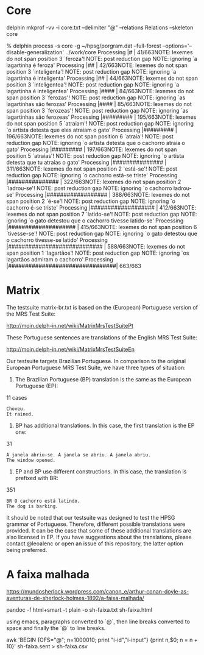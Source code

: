 
* Core

delphin mkprof -vv -i core.txt --delimiter "@" --relations Relations --skeleton core

% delphin process -s core -g ~/hpsg/porgram.dat --full-forest --options='--disable-generalization' ../work/core
Processing |#                               | 41/663NOTE: lexemes do not span position 3 `feroza'!
NOTE: post reduction gap
NOTE: ignoring `a lagartinha é feroza'
Processing |##                              | 42/663NOTE: lexemes do not span position 3 `inteligenta'!
NOTE: post reduction gap
NOTE: ignoring `a lagartinha é inteligenta'
Processing |##                              | 44/663NOTE: lexemes do not span position 3 `inteligentea'!
NOTE: post reduction gap
NOTE: ignoring `a lagartinha é inteligentea'
Processing |####                            | 84/663NOTE: lexemes do not span position 3 `ferozas'!
NOTE: post reduction gap
NOTE: ignoring `as lagartinhas são ferozas'
Processing |####                            | 85/663NOTE: lexemes do not span position 3 `ferozeas'!
NOTE: post reduction gap
NOTE: ignoring `as lagartinhas são ferozeas'
Processing |#########                       | 195/663NOTE: lexemes do not span position 5 `atraiam'!
NOTE: post reduction gap
NOTE: ignoring `o artista detesta que eles atraiam o gato'
Processing |#########                       | 196/663NOTE: lexemes do not span position 6 `atraia'!
NOTE: post reduction gap
NOTE: ignoring `o artista detesta que o cachorro atraia o gato'
Processing |#########                       | 197/663NOTE: lexemes do not span position 5 `atraias'!
NOTE: post reduction gap
NOTE: ignoring `o artista detesta que tu atraias o gato'
Processing |###############                 | 311/663NOTE: lexemes do not span position 2 `está-se'!
NOTE: post reduction gap
NOTE: ignoring `o cachorro está-se triste'
Processing |###############                 | 322/663NOTE: lexemes do not span position 2 `ladrou-se'!
NOTE: post reduction gap
NOTE: ignoring `o cachorro ladrou-se'
Processing |##################              | 388/663NOTE: lexemes do not span position 2 `é-se'!
NOTE: post reduction gap
NOTE: ignoring `o cachorro é-se triste'
Processing |###################             | 412/663NOTE: lexemes do not span position 7 `latido-se'!
NOTE: post reduction gap
NOTE: ignoring `o gato detestou que o cachorro tivesse latido-se'
Processing |####################            | 415/663NOTE: lexemes do not span position 6 `tivesse-se'!
NOTE: post reduction gap
NOTE: ignoring `o gato detestou que o cachorro tivesse-se latido'
Processing |############################    | 588/663NOTE: lexemes do not span position 1 `lagartãos'!
NOTE: post reduction gap
NOTE: ignoring `os lagartãos admiram o cachorro'
Processing |################################| 663/663


* Matrix

The testsuite matrix-br.txt is based on the (European) Portuguese
version of the MRS Test Suite:

http://moin.delph-in.net/wiki/MatrixMrsTestSuitePt

These Portuguese sentences are translations of the English MRS Test Suite:

http://moin.delph-in.net/wiki/MatrixMrsTestSuiteEn

Our testsuite targets Brazilian Portuguese. In comparison to the
original European Portuguese MRS Test Suite, we have three types of
situation:

1) The Brazilian Portuguese (BP) translation is the same as the
   European Portuguese (EP):

11 cases

: Choveu.
: It rained.


2) BP has additional translations. In this case, the first translation
   is the EP one:

31

: A janela abriu-se. A janela se abriu. A janela abriu.
: The window opened.

3) EP and BP use different constructions. In this case, the
   translation is prefixed with BR:

351

: BR O cachorro está latindo.
: The dog is barking.


It should be noted that our testsuite was designed to test the HPSG
grammar of Portuguese. Therefore, different possible translations were
provided. It can be the case that some of these additional
translations are also licensed in EP. If you have suggestions about
the translations, please contact @leoalenc or open an issue of this
repository, the latter option being preferred.
 

* A faixa malhada

https://mundosherlock.wordpress.com/canon_e/arthur-conan-doyle-as-aventuras-de-sherlock-holmes-1892/a-faixa-malhada/

pandoc -f html+smart -t plain -o sh-faixa.txt sh-faixa.html

using emacs, paragraphs converted to `@`, then line breaks converted
to space and finally the `@` to line breaks.

awk 'BEGIN {OFS="@"; n=1000010; print "i-id","i-input"} {print n,$0; n = n + 10}' sh-faixa.sent > sh-faixa.csv
